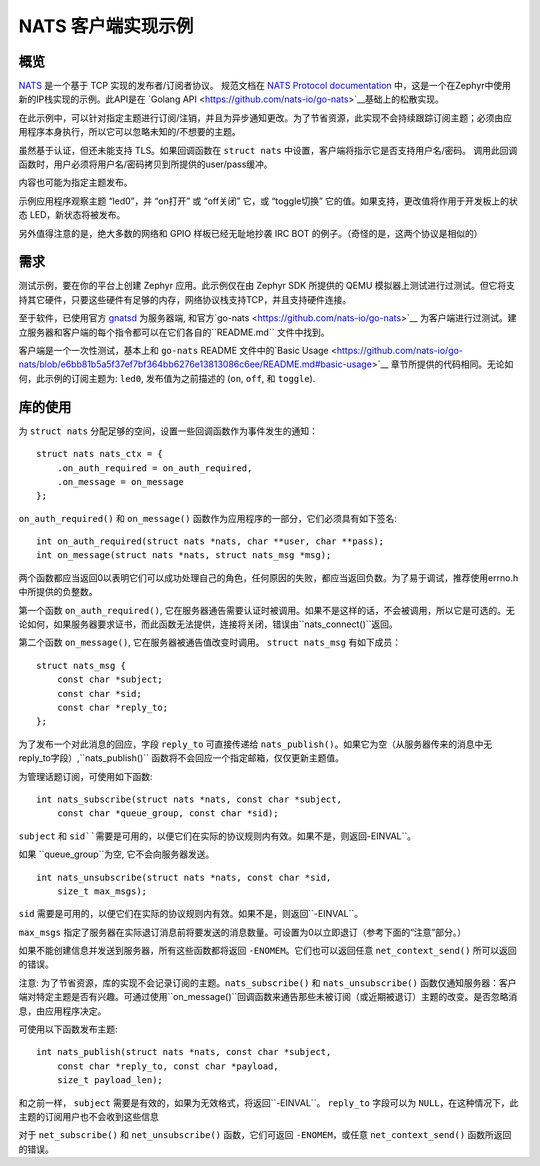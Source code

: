 .. _NATS_Client_Sample:


NATS 客户端实现示例
#################################


概览
********

`NATS <http://nats.io/documentation/internals/nats-protocol/>`__ 是一个基于 TCP 实现的发布者/订阅者协议。 规范文档在 `NATS Protocol documentation <http://nats.io/documentation/internals/nats-protocol/>`__ 中，这是一个在Zephyr中使用新的IP栈实现的示例。此API是在 `Golang API <https://github.com/nats-io/go-nats>`__基础上的松散实现。

在此示例中，可以针对指定主题进行订阅/注销，并且为异步通知更改。为了节省资源，此实现不会持续跟踪订阅主题；必须由应用程序本身执行，所以它可以忽略未知的/不想要的主题。

虽然基于认证，但还未能支持 TLS。如果回调函数在 ``struct nats`` 中设置，客户端将指示它是否支持用户名/密码。  调用此回调函数时，用户必须将用户名/密码拷贝到所提供的user/pass缓冲。

内容也可能为指定主题发布。

示例应用程序观察主题 “led0”，并 “on打开” 或 “off关闭” 它，或 “toggle切换” 它的值。如果支持，更改值将作用于开发板上的状态 LED，新状态将被发布。

另外值得注意的是，绝大多数的网络和 GPIO 样板已经无耻地抄袭 IRC BOT 的例子。（奇怪的是，这两个协议是相似的）

需求
************

测试示例，要在你的平台上创建 Zephyr 应用。此示例仅在由 Zephyr SDK 所提供的 QEMU 模拟器上测试进行过测试。但它将支持其它硬件，只要这些硬件有足够的内存，网络协议栈支持TCP，并且支持硬件连接。

至于软件，已使用官方 `gnatsd <https://github.com/nats-io/gnatsd>`__ 为服务器端, 和官方`go-nats <https://github.com/nats-io/go-nats>`__ 为客户端进行过测试。建立服务器和客户端的每个指令都可以在它们各自的``README.md`` 文件中找到。

客户端是一个一次性测试，基本上和 ``go-nats`` README 文件中的`Basic Usage
<https://github.com/nats-io/go-nats/blob/e6bb81b5a5f37ef7bf364bb6276e13813086c6ee/README.md#basic-usage>`__ 章节所提供的代码相同。无论如何，此示例的订阅主题为: ``led0``, 发布值为之前描述的 (``on``, ``off``, 和 ``toggle``).

库的使用
*************

为 ``struct nats`` 分配足够的空间，设置一些回调函数作为事件发生的通知：

::

    struct nats nats_ctx = {
        .on_auth_required = on_auth_required,
        .on_message = on_message
    };

``on_auth_required()`` 和 ``on_message()`` 函数作为应用程序的一部分，它们必须具有如下签名:

::

    int on_auth_required(struct nats *nats, char **user, char **pass);
    int on_message(struct nats *nats, struct nats_msg *msg);

两个函数都应当返回0以表明它们可以成功处理自己的角色，任何原因的失败，都应当返回负数。为了易于调试，推荐使用errno.h中所提供的负整数。

第一个函数 ``on_auth_required()``, 它在服务器通告需要认证时被调用。如果不是这样的话，不会被调用，所以它是可选的。无论如何，如果服务器要求证书，而此函数无法提供，连接将关闭，错误由``nats_connect()``返回。

第二个函数 ``on_message()``, 它在服务器被通告值改变时调用。 ``struct nats_msg`` 有如下成员：

::

    struct nats_msg {
        const char *subject;
        const char *sid;
        const char *reply_to;
    };

为了发布一个对此消息的回应，字段 ``reply_to`` 可直接传递给 ``nats_publish()``。如果它为空（从服务器传来的消息中无reply_to字段）,``nats_publish()`` 函数将不会回应一个指定邮箱，仅仅更新主题值。

为管理话题订阅，可使用如下函数:

::

    int nats_subscribe(struct nats *nats, const char *subject,
        const char *queue_group, const char *sid);

``subject`` 和 ``sid``需要是可用的，以便它们在实际的协议规则内有效。如果不是，则返回``-EINVAL``。

如果 ``queue_group``为空, 它不会向服务器发送。

::

    int nats_unsubscribe(struct nats *nats, const char *sid,
        size_t max_msgs);

``sid`` 需要是可用的，以便它们在实际的协议规则内有效。如果不是，则返回``-EINVAL``。

``max_msgs`` 指定了服务器在实际退订消息前将要发送的消息数量。可设置为0以立即退订（参考下面的“注意”部分。）

如果不能创建信息并发送到服务器，所有这些函数都将返回 ``-ENOMEM``。它们也可以返回任意 ``net_context_send()`` 所可以返回的错误。

注意:  为了节省资源，库的实现不会记录订阅的主题。``nats_subscribe()`` 和 ``nats_unsubscribe()`` 函数仅通知服务器：客户端对特定主题是否有兴趣。可通过使用``on_message()``回调函数来通告那些未被订阅（或近期被退订）主题的改变。是否忽略消息，由应用程序决定。

可使用以下函数发布主题:

::

    int nats_publish(struct nats *nats, const char *subject,
        const char *reply_to, const char *payload,
        size_t payload_len);

和之前一样， ``subject`` 需要是有效的，如果为无效格式，将返回``-EINVAL``。 ``reply_to`` 字段可以为 ``NULL``，在这种情况下，此主题的订阅用户也不会收到这些信息

对于 ``net_subscribe()`` 和 ``net_unsubscribe()`` 函数，它们可返回 ``-ENOMEM``，或任意 ``net_context_send()`` 函数所返回的错误。
